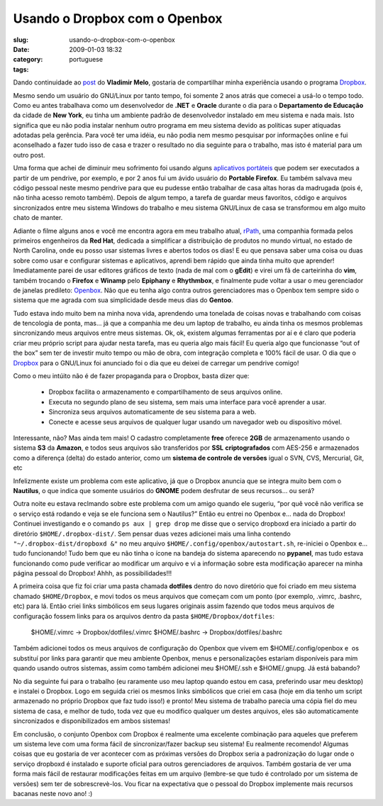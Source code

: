 Usando o Dropbox com o Openbox
##############################
:slug: usando-o-dropbox-com-o-openbox
:date: 2009-01-03 18:32
:category:
:tags: portuguese

Dando continuidade ao
`post <http://vladimirmelo.wordpress.com/2009/01/03/dropbox-simples-e-eficiente/>`__
do **Vladimir Melo**, gostaria de compartilhar minha experiência usando
o programa `Dropbox <http://www.getdropbox.com/>`__.

Mesmo sendo um usuário do GNU/Linux por tanto tempo, foi somente 2 anos
atrás que comecei a usá-lo o tempo todo. Como eu antes trabalhava como
um desenvolvedor de **.NET** e **Oracle** durante o dia para o
**Departamento de Educação** da cidade de **New York**, eu tinha um
ambiente padrão de desenvolvedor instalado em meu sistema e nada mais.
Isto significa que eu não podia instalar nenhum outro programa em meu
sistema devido as políticas super atiquadas adotadas pela gerência. Para
você ter uma idéia, eu não podia nem mesmo pesquisar por informações
online e fui aconselhado a fazer tudo isso de casa e trazer o resultado
no dia seguinte para o trabalho, mas isto é material para um outro post.

Uma forma que achei de diminuir meu sofrimento foi usando alguns
`aplicativos portáteis <http://portableapps.com/>`__ que podem ser
executados a partir de um pendrive, por exemplo, e por 2 anos fui um
ávido usuário do **Portable Firefox**. Eu também salvava meu código
pessoal neste mesmo pendrive para que eu pudesse então trabalhar de casa
altas horas da madrugada (pois é, não tinha acesso remoto também).
Depois de algum tempo, a tarefa de guardar meus favoritos, código e
arquivos sincronizados entre meu sistema Windows do trabalho e meu
sistema GNU/Linux de casa se transformou em algo muito chato de manter.

Adiante o filme alguns anos e você me encontra agora em meu trabalho
atual, `rPath <http://www.rpath.com/corp/>`__, uma companhia formada
pelos primeiros engenheiros da **Red Hat**, dedicada a simplificar a
distribuição de produtos no mundo virtual, no estado de North Carolina,
onde eu posso usar sistemas livres e abertos todos os dias! E eu que
pensava saber uma coisa ou duas sobre como usar e configurar sistemas e
aplicativos, aprendi bem rápido que ainda tinha muito que aprender!
Imediatamente parei de usar editores gráficos de texto (nada de mal com
o **gEdit**) e virei um fã de carteirinha do **vim**, também trocando o
**Firefox** e **Winamp** pelo **Epiphany** e **Rhythmbox**, e finalmente
pude voltar a usar o meu gerenciador de janelas predileto:
`Openbox <http://icculus.org/openbox/index.php/Main_Page>`__. Não que eu
tenha algo contra outros gerenciadores mas o Openbox tem sempre sido o
sistema que me agrada com sua simplicidade desde meus dias do
**Gentoo**.

Tudo estava indo muito bem na minha nova vida, aprendendo uma tonelada
de coisas novas e trabalhando com coisas de tencologia de ponta, mas… já
que a companhia me deu um laptop de trabalho, eu ainda tinha os mesmos
problemas sincronizando meus arquivos entre meus sistemas. Ok, ok,
existem algumas ferramentas por aí e é claro que poderia criar meu
próprio script para ajudar nesta tarefa, mas eu queria algo mais fácil!
Eu queria algo que funcionasse “out of the box” sem ter de investir
muito tempo ou mão de obra, com integração completa e 100% fácil de
usar. O dia que o `Dropbox <http://www.getdropbox.com/>`__ para o
GNU/Linux foi anunciado foi o dia que eu deixei de carregar um pendrive
comigo!

Como o meu intúito não é de fazer propaganda para o Dropbox, basta dizer
que:

    -  Dropbox facilita o armazenamento e compartilhamento de seus
       arquivos online.
    -  Executa no segundo plano de seu sistema, sem mais uma interface
       para você aprender a usar.
    -  Sincroniza seus arquivos automaticamente de seu sistema para a
       web.
    -  Conecte e acesse seus arquivos de qualquer lugar usando um
       navegador web ou dispositivo móvel.

Interessante, não? Mas ainda tem mais! O cadastro completamente **free**
oferece **2GB** de armazenamento usando o sistema **S3** da **Amazon**,
e todos seus arquivos são transferidos por **SSL** **criptografados**
com AES-256 e armazenados como a diferença (delta) do estado anterior,
como um **sistema de controle de versões** igual o SVN, CVS, Mercurial,
Git, etc

|Dropbox|

Infelizmente existe um problema com este aplicativo, já que o Dropbox
anuncia que se integra muito bem com o **Nautilus**, o que indica que
somente usuários do **GNOME** podem desfrutar de seus recursos… ou será?

Outra noite eu estava reclmando sobre este problema com um amigo quando
ele sugeriu, “por quê você não verifica se o serviço está rodando e veja
se ele funciona sem o Nautilus?” Então eu entrei no Openbox e… nada do
Dropbox! Continuei investigando e o comando ``ps aux | grep drop`` me
disse que o serviço dropboxd era iniciado a partir do diretório
``$HOME/.dropbox-dist/``. Sem pensar duas vezes adicionei mais uma linha
contendo ``"~/.dropbox-dist/dropboxd &"`` no meu arquivo 
``$HOME/.config/openbox/autostart.sh``, re-iniciei o Openbox e… tudo
funcionando! Tudo bem que eu não tinha o ícone na bandeja do sistema
aparecendo no **pypanel**, mas tudo estava funcionando como pude
verificar ao modificar um arquivo e vi a informação sobre esta
modificação aparecer na minha página pessoal do Dropbox! Ahhh, as
possibilidades!!!

A primeira coisa que fiz foi criar uma pasta chamada **dotfiles** dentro
do novo diretório que foi criado em meu sistema chamado
``$HOME/Dropbox``, e movi todos os meus arquivos que começam com um
ponto (por exemplo, .vimrc, .bashrc, etc) para lá. Então criei links
simbólicos em seus lugares originais assim fazendo que todos meus
arquivos de configuração fossem links para os arquivos dentro da pasta
``$HOME/Dropbox/dotfiles``:

    $HOME/.vimrc -> Dropbox/dotfiles/.vimrc $HOME/.bashrc ->
    Dropbox/dotfiles/.bashrc

Também adicionei todos os meus arquivos de configuração do Openbox que
vivem em $HOME/.config/openbox e  os substituí por links para garantir
que meu ambiente Openbox, menus e personalizações estariam disponíveis
para mim quando usando outros sistemas, assim como também adicionei meu
$HOME/.ssh e $HOME/.gnupg. Já está babando?

No dia seguinte fui para o trabalho (eu raramente uso meu laptop quando
estou em casa, preferindo usar meu desktop) e instalei o Dropbox. Logo
em seguida criei os mesmos links simbólicos que criei em casa (hoje em
dia tenho um script armazenado no próprio Dropbox que faz tudo isso!) e
pronto! Meu sistema de trabalho parecia uma cópia fiel do meu sistema de
casa, e melhor de tudo, toda vez que eu modifico qualquer um destes
arquivos, eles são automaticamente sincronizados e disponibilizados em
ambos sistemas!

|Openbox with Dropbox (not seen) makes for a great system|

Em conclusão, o conjunto Openbox com Dropbox é realmente uma excelente
combinação para aqueles que preferem um sistema leve com uma forma fácil
de sincronizar/fazer backup seu sistema! Eu realmente recomendo! Algumas
coisas que eu gostaria de ver acontecer com as próximas versões do
Dropbox seria a padronização do lugar onde o serviço dropboxd é
instalado e suporte oficial para outros gerenciadores de arquivos.
Também gostaria de ver uma forma mais fácil de restaurar modificações
feitas em um arquivo (lembre-se que tudo é controlado por um sistema de
versões) sem ter de sobrescrevè-los. Vou ficar na expectativa que o
pessoal do Dropbox implemente mais recursos bacanas neste novo ano! :)

.. |Dropbox| image:: https://www.getdropbox.com/static/images/tour3b.png
.. |Openbox with Dropbox (not seen) makes for a great system| image:: http://farm4.static.flickr.com/3003/2948601731_c75de0fd08.jpg
   :target: http://www.flickr.com/photos/ogmaciel/2948601731/
